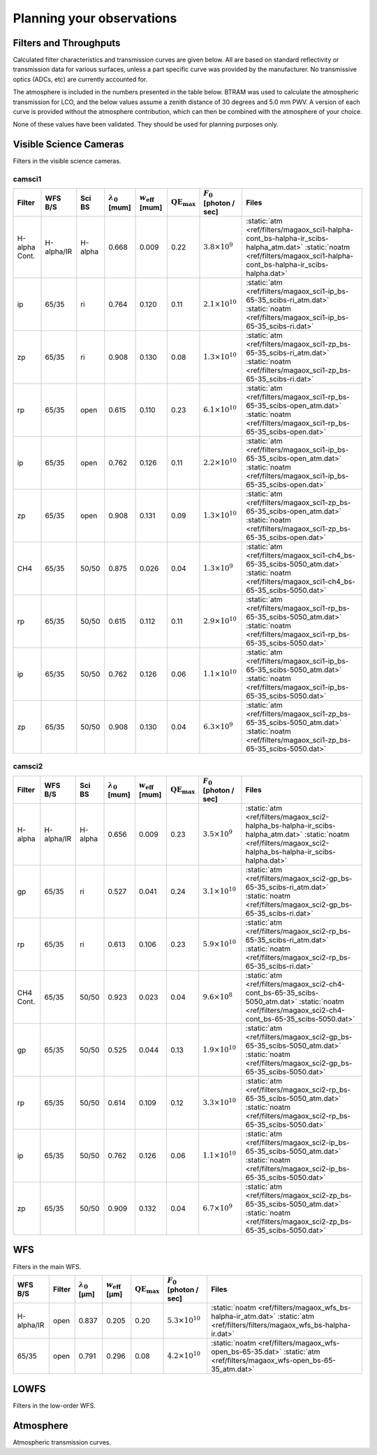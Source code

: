 ******************************
Planning your observations
******************************


Filters and Throughputs
=============================

Calculated filter characteristics and transmission curves are given below.  All are based on standard reflectivity or transmission data for various surfaces, unless a part specific curve was provided by the manufacturer.  No transmissive optics (ADCs, etc) are currently accounted for.

The atmosphere is included in the numbers presented in the table below.  BTRAM was used to calculate the atmospheric transmission for LCO, and the below values assume a zenith distance of 30 degrees and 5.0 mm PWV. A version of each curve is provided without the atmosphere contribution, which can then be combined with the atmosphere of your choice.

None of these values have been validated.  They should be used for planning purposes only.

Visible Science Cameras
=============================
Filters in the visible science cameras.

camsci1
--------------------

.. list-table::
   :header-rows: 1
   
   * - Filter
     - WFS B/S
     - Sci BS
     - :math:`\lambda_0` [\mum]
     - :math:`w_\mathrm{eff}` [\mum]
     - :math:`\mathrm{QE}_\mathrm{max}`
     - :math:`F_0` [photon / sec]
     - Files
   * - H-alpha Cont.
     - H-alpha/IR
     - H-alpha
     - 0.668
     - 0.009
     - 0.22
     - :math:`3.8\times10^{9}`
     - :static:`atm <ref/filters/magaox_sci1-halpha-cont_bs-halpha-ir_scibs-halpha_atm.dat>`
       :static:`noatm <ref/filters/magaox_sci1-halpha-cont_bs-halpha-ir_scibs-halpha.dat>`
   * - ip
     - 65/35
     - ri
     - 0.764
     - 0.120
     - 0.11
     - :math:`2.1\times10^{10}`
     - :static:`atm <ref/filters/magaox_sci1-ip_bs-65-35_scibs-ri_atm.dat>`
       :static:`noatm <ref/filters/magaox_sci1-ip_bs-65-35_scibs-ri.dat>`
   * - zp
     - 65/35
     - ri
     - 0.908
     - 0.130
     - 0.08
     - :math:`1.3\times10^{10}`
     - :static:`atm <ref/filters/magaox_sci1-zp_bs-65-35_scibs-ri_atm.dat>`
       :static:`noatm <ref/filters/magaox_sci1-zp_bs-65-35_scibs-ri.dat>`
   * - rp
     - 65/35
     - open
     - 0.615
     - 0.110
     - 0.23
     - :math:`6.1\times10^{10}`
     - :static:`atm <ref/filters/magaox_sci1-rp_bs-65-35_scibs-open_atm.dat>`
       :static:`noatm <ref/filters/magaox_sci1-rp_bs-65-35_scibs-open.dat>`
   * - ip
     - 65/35
     - open
     - 0.762
     - 0.126
     - 0.11
     - :math:`2.2\times10^{10}`
     - :static:`atm <ref/filters/magaox_sci1-ip_bs-65-35_scibs-open_atm.dat>`
       :static:`noatm <ref/filters/magaox_sci1-ip_bs-65-35_scibs-open.dat>`
   * - zp
     - 65/35
     - open
     - 0.908
     - 0.131
     - 0.09
     - :math:`1.3\times10^{10}`
     - :static:`atm <ref/filters/magaox_sci1-zp_bs-65-35_scibs-open_atm.dat>`
       :static:`noatm <ref/filters/magaox_sci1-zp_bs-65-35_scibs-open.dat>`
   * - CH4
     - 65/35
     - 50/50
     - 0.875
     - 0.026
     - 0.04
     - :math:`1.3\times10^{9}`
     - :static:`atm <ref/filters/magaox_sci1-ch4_bs-65-35_scibs-5050_atm.dat>`
       :static:`noatm <ref/filters/magaox_sci1-ch4_bs-65-35_scibs-5050.dat>`
   * - rp
     - 65/35
     - 50/50
     - 0.615
     - 0.112
     - 0.11
     - :math:`2.9\times10^{10}`
     - :static:`atm <ref/filters/magaox_sci1-rp_bs-65-35_scibs-5050_atm.dat>`
       :static:`noatm <ref/filters/magaox_sci1-rp_bs-65-35_scibs-5050.dat>`
   * - ip
     - 65/35
     - 50/50
     - 0.762
     - 0.126
     - 0.06
     - :math:`1.1\times10^{10}`
     - :static:`atm <ref/filters/magaox_sci1-ip_bs-65-35_scibs-5050_atm.dat>`
       :static:`noatm <ref/filters/magaox_sci1-ip_bs-65-35_scibs-5050.dat>`
   * - zp
     - 65/35
     - 50/50
     - 0.908
     - 0.130
     - 0.04
     - :math:`6.3\times10^{9}`
     - :static:`atm <ref/filters/magaox_sci1-zp_bs-65-35_scibs-5050_atm.dat>`
       :static:`noatm <ref/filters/magaox_sci1-zp_bs-65-35_scibs-5050.dat>`

       
camsci2
----------------

.. list-table::
   :header-rows: 1

   * - Filter
     - WFS B/S
     - Sci BS
     - :math:`\lambda_0` [\mum]
     - :math:`w_\mathrm{eff}` [\mum]
     - :math:`\mathrm{QE}_\mathrm{max}`
     - :math:`F_0` [photon / sec]
     - Files
   * - H-alpha
     - H-alpha/IR
     - H-alpha
     - 0.656
     - 0.009
     - 0.23
     - :math:`3.5\times10^{9}`
     - :static:`atm <ref/filters/magaox_sci2-halpha_bs-halpha-ir_scibs-halpha_atm.dat>`
       :static:`noatm <ref/filters/magaox_sci2-halpha_bs-halpha-ir_scibs-halpha.dat>`
   * - gp
     - 65/35
     - ri
     - 0.527
     - 0.041
     - 0.24
     - :math:`3.1\times10^{10}`
     - :static:`atm <ref/filters/magaox_sci2-gp_bs-65-35_scibs-ri_atm.dat>`
       :static:`noatm <ref/filters/magaox_sci2-gp_bs-65-35_scibs-ri.dat>`
   * - rp
     - 65/35
     - ri
     - 0.613
     - 0.106
     - 0.23
     - :math:`5.9\times10^{10}`
     - :static:`atm <ref/filters/magaox_sci2-rp_bs-65-35_scibs-ri_atm.dat>`
       :static:`noatm <ref/filters/magaox_sci2-rp_bs-65-35_scibs-ri.dat>`
   * - CH4 Cont.
     - 65/35
     - 50/50
     - 0.923
     - 0.023
     - 0.04
     - :math:`9.6\times10^{8}`
     - :static:`atm <ref/filters/magaox_sci2-ch4-cont_bs-65-35_scibs-5050_atm.dat>`
       :static:`noatm <ref/filters/magaox_sci2-ch4-cont_bs-65-35_scibs-5050.dat>`
   * - gp
     - 65/35
     - 50/50
     - 0.525
     - 0.044
     - 0.13
     - :math:`1.9\times10^{10}`
     - :static:`atm <ref/filters/magaox_sci2-gp_bs-65-35_scibs-5050_atm.dat>`
       :static:`noatm <ref/filters/magaox_sci2-gp_bs-65-35_scibs-5050.dat>`
   * - rp
     - 65/35
     - 50/50
     - 0.614
     - 0.109
     - 0.12
     - :math:`3.3\times10^{10}`
     - :static:`atm <ref/filters/magaox_sci2-rp_bs-65-35_scibs-5050_atm.dat>`
       :static:`noatm <ref/filters/magaox_sci2-rp_bs-65-35_scibs-5050.dat>`
   * - ip
     - 65/35
     - 50/50
     - 0.762
     - 0.126
     - 0.06
     - :math:`1.1\times10^{10}`
     - :static:`atm <ref/filters/magaox_sci2-ip_bs-65-35_scibs-5050_atm.dat>`
       :static:`noatm <ref/filters/magaox_sci2-ip_bs-65-35_scibs-5050.dat>`
   * - zp
     - 65/35
     - 50/50
     - 0.909
     - 0.132
     - 0.04
     - :math:`6.7\times10^{9}`
     - :static:`atm <ref/filters/magaox_sci2-zp_bs-65-35_scibs-5050_atm.dat>`
       :static:`noatm <ref/filters/magaox_sci2-zp_bs-65-35_scibs-5050.dat>`
   
WFS
=================

Filters in the main WFS.

.. list-table::
   :header-rows: 1
   
   * - WFS B/S
     - Filter
     - :math:`\lambda_0` [µm]
     - :math:`w_\mathrm{eff}` [µm]
     - :math:`\mathrm{QE}_\mathrm{max}`
     - :math:`F_0` [photon / sec]
     - Files
   * - H-alpha/IR
     - open
     - 0.837
     - 0.205
     - 0.20
     - :math:`5.3 \times 10^{10}`
     - :static:`noatm <ref/filters/magaox_wfs_bs-halpha-ir_atm.dat>`
       :static:`atm <ref/filters/filters/magaox_wfs_bs-halpha-ir.dat>`
   * - 65/35
     - open
     - 0.791
     - 0.296
     - 0.08
     - :math:`4.2 \times 10^{10}`
     - :static:`noatm <ref/filters/magaox_wfs-open_bs-65-35.dat>`
       :static:`atm <ref/filters/magaox_wfs-open_bs-65-35_atm.dat>`
       

LOWFS
=================

Filters in the low-order WFS.

Atmosphere
=================

Atmospheric transmission curves.
